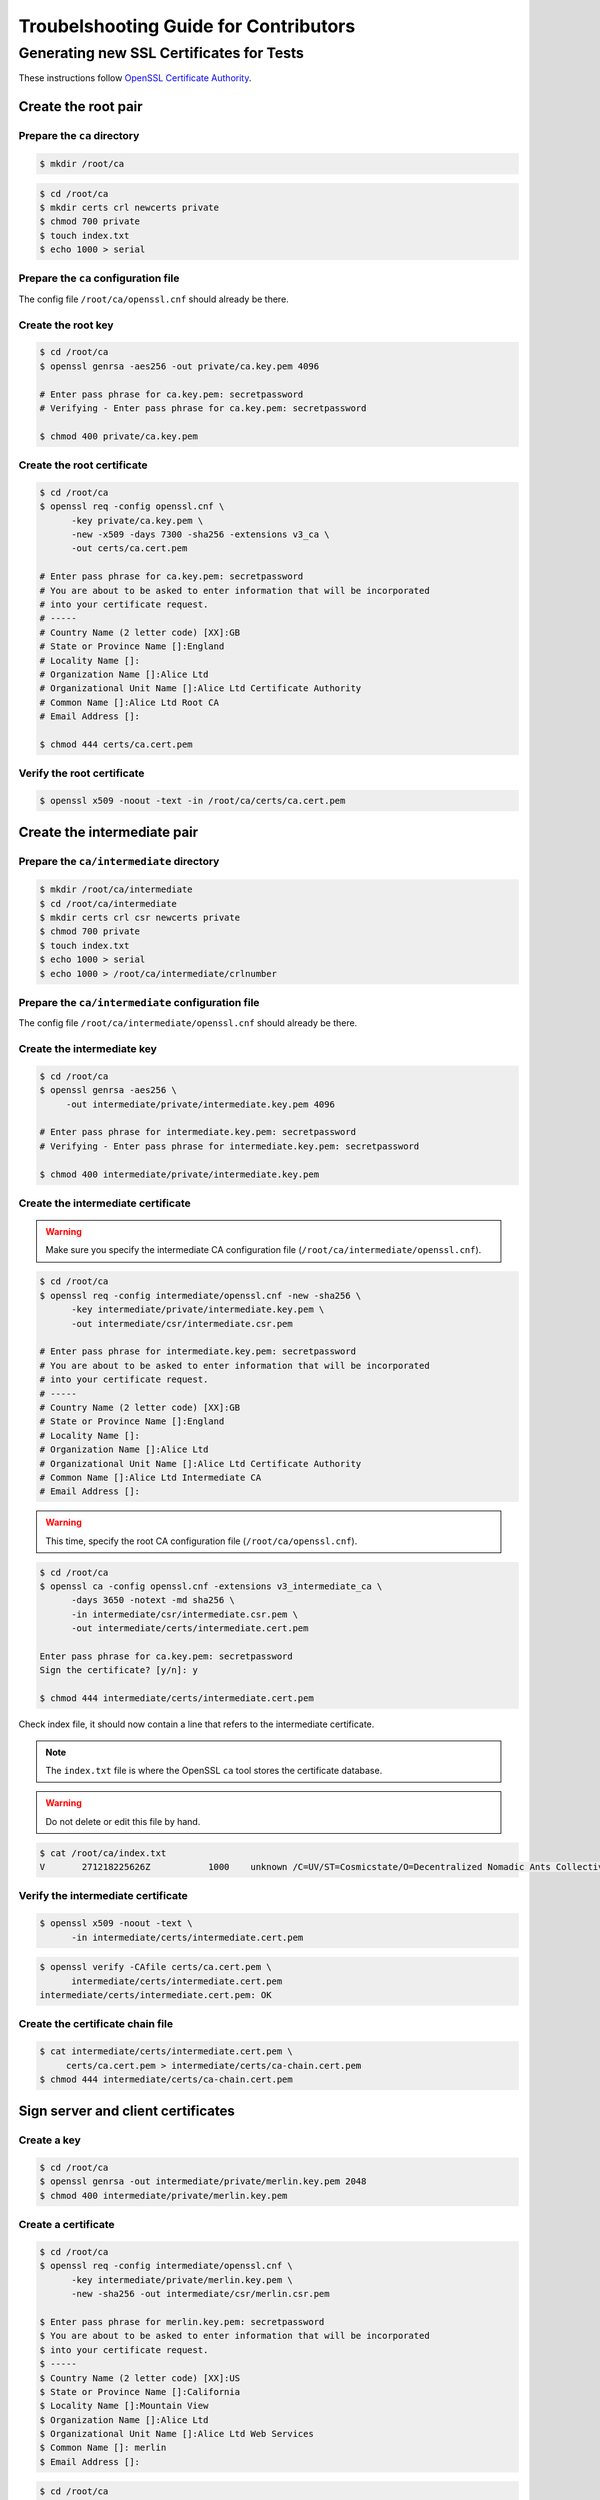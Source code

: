 ######################################
Troubelshooting Guide for Contributors
######################################

*****************************************
Generating new SSL Certificates for Tests
*****************************************

These instructions follow `OpenSSL Certificate Authority <https://jamielinux.com/docs/openssl-certificate-authority/index.html>`_.

Create the root pair
====================

Prepare the ``ca`` directory
----------------------------

.. code-block:: bash

    $ mkdir /root/ca

.. code-block:: bash

    $ cd /root/ca
    $ mkdir certs crl newcerts private
    $ chmod 700 private
    $ touch index.txt
    $ echo 1000 > serial

Prepare the ``ca`` configuration file
-------------------------------------
The config file ``/root/ca/openssl.cnf`` should already be there.


Create the root key
-------------------

.. code-block:: bash

    $ cd /root/ca
    $ openssl genrsa -aes256 -out private/ca.key.pem 4096

    # Enter pass phrase for ca.key.pem: secretpassword
    # Verifying - Enter pass phrase for ca.key.pem: secretpassword
 
    $ chmod 400 private/ca.key.pem


Create the root certificate
---------------------------

.. code-block:: bash

    $ cd /root/ca
    $ openssl req -config openssl.cnf \
          -key private/ca.key.pem \
          -new -x509 -days 7300 -sha256 -extensions v3_ca \
          -out certs/ca.cert.pem
    
    # Enter pass phrase for ca.key.pem: secretpassword
    # You are about to be asked to enter information that will be incorporated
    # into your certificate request.
    # -----
    # Country Name (2 letter code) [XX]:GB
    # State or Province Name []:England
    # Locality Name []:
    # Organization Name []:Alice Ltd
    # Organizational Unit Name []:Alice Ltd Certificate Authority
    # Common Name []:Alice Ltd Root CA
    # Email Address []:
    
    $ chmod 444 certs/ca.cert.pem


Verify the root certificate
---------------------------

.. code-block:: bash

    $ openssl x509 -noout -text -in /root/ca/certs/ca.cert.pem


Create the intermediate pair
============================

Prepare the ``ca/intermediate`` directory
-----------------------------------------

.. code-block:: bash

    $ mkdir /root/ca/intermediate
    $ cd /root/ca/intermediate
    $ mkdir certs crl csr newcerts private
    $ chmod 700 private
    $ touch index.txt
    $ echo 1000 > serial
    $ echo 1000 > /root/ca/intermediate/crlnumber

Prepare the ``ca/intermediate`` configuration file
--------------------------------------------------
The config file ``/root/ca/intermediate/openssl.cnf`` should already be there.


Create the intermediate key
---------------------------

.. code-block:: bash

    $ cd /root/ca
    $ openssl genrsa -aes256 \
         -out intermediate/private/intermediate.key.pem 4096
    
    # Enter pass phrase for intermediate.key.pem: secretpassword
    # Verifying - Enter pass phrase for intermediate.key.pem: secretpassword
    
    $ chmod 400 intermediate/private/intermediate.key.pem


Create the intermediate certificate
-----------------------------------

.. warning:: Make sure you specify the intermediate CA configuration
    file (``/root/ca/intermediate/openssl.cnf``).

.. code-block:: bash

    $ cd /root/ca
    $ openssl req -config intermediate/openssl.cnf -new -sha256 \
          -key intermediate/private/intermediate.key.pem \
          -out intermediate/csr/intermediate.csr.pem
    
    # Enter pass phrase for intermediate.key.pem: secretpassword
    # You are about to be asked to enter information that will be incorporated
    # into your certificate request.
    # -----
    # Country Name (2 letter code) [XX]:GB
    # State or Province Name []:England
    # Locality Name []:
    # Organization Name []:Alice Ltd
    # Organizational Unit Name []:Alice Ltd Certificate Authority
    # Common Name []:Alice Ltd Intermediate CA
    # Email Address []:

.. warning:: This time, specify the root CA configuration file
    (``/root/ca/openssl.cnf``).


.. code-block:: bash

    $ cd /root/ca
    $ openssl ca -config openssl.cnf -extensions v3_intermediate_ca \
          -days 3650 -notext -md sha256 \
          -in intermediate/csr/intermediate.csr.pem \
          -out intermediate/certs/intermediate.cert.pem
                  
    Enter pass phrase for ca.key.pem: secretpassword
    Sign the certificate? [y/n]: y
    
    $ chmod 444 intermediate/certs/intermediate.cert.pem

Check index file, it should now contain a line that refers to the intermediate 
certificate.

.. note:: The ``index.txt`` file is where the OpenSSL ``ca`` tool stores
    the certificate database. 

.. warning:: Do not delete or edit this file by hand. 

.. code-block:: bash

    $ cat /root/ca/index.txt
    V       271218225626Z           1000    unknown /C=UV/ST=Cosmicstate/O=Decentralized Nomadic Ants Collective/OU=LeaderLessLab/CN=Intermediate DNACL3/emailAddress=empty@dnac-l3.ion

Verify the intermediate certificate
-----------------------------------

.. code-block:: bash

    $ openssl x509 -noout -text \
          -in intermediate/certs/intermediate.cert.pem

.. code-block:: bash

    $ openssl verify -CAfile certs/ca.cert.pem \
          intermediate/certs/intermediate.cert.pem
    intermediate/certs/intermediate.cert.pem: OK

Create the certificate chain file
---------------------------------

.. code-block:: bash

    $ cat intermediate/certs/intermediate.cert.pem \
         certs/ca.cert.pem > intermediate/certs/ca-chain.cert.pem
    $ chmod 444 intermediate/certs/ca-chain.cert.pem
      
                  


Sign server and client certificates
===================================
Create a key
------------

.. code-block:: bash

    $ cd /root/ca
    $ openssl genrsa -out intermediate/private/merlin.key.pem 2048
    $ chmod 400 intermediate/private/merlin.key.pem




Create a certificate
--------------------

.. code-block:: bash

    $ cd /root/ca
    $ openssl req -config intermediate/openssl.cnf \
          -key intermediate/private/merlin.key.pem \
          -new -sha256 -out intermediate/csr/merlin.csr.pem

    $ Enter pass phrase for merlin.key.pem: secretpassword
    $ You are about to be asked to enter information that will be incorporated
    $ into your certificate request.
    $ -----
    $ Country Name (2 letter code) [XX]:US
    $ State or Province Name []:California
    $ Locality Name []:Mountain View
    $ Organization Name []:Alice Ltd
    $ Organizational Unit Name []:Alice Ltd Web Services
    $ Common Name []: merlin
    $ Email Address []:

.. code-block:: bash

    $ cd /root/ca
    $ openssl ca -config intermediate/openssl.cnf \
          -extensions server_cert -days 375 -notext -md sha256 \
          -in intermediate/csr/merlin.csr.pem \
          -out intermediate/certs/merlin.cert.pem
    $ chmod 444 intermediate/certs/merlin.cert.pem

The ``intermediate/index.txt`` file should contain a line
referring to this new certificate.

.. code-block:: bash

    $ cat /root/ca/intermediate/index.txt

    V       181230234239Z           1000    unknown /C=UV/ST=Cosmicstate/L=zeronest/O=Decentralized Nomadic Ants Collective/OU=LeaderLessLab/CN=merlin-cert/emailAddress=empty@dnac-l3.io


Verify the certificate
----------------------

.. code-block:: bash

    $ openssl x509 -noout -text \
          -in intermediate/certs/merlin.cert.pem

.. note:: The ``Issuer`` is the intermediate CA. The ``Subject`` refers
    to the certificate itself.

.. code-block:: bash

    Signature Algorithm: sha256WithRSAEncryption               
        Issuer: C=UV, ST=Cosmicstate, O=Decentralized Nomadic Ants Collective, OU=LeaderLessLab, CN=Intermediate DNACL3/emailAddress=empty@dnac-l3.ion
        Validity
            Not Before: Dec 20 23:42:39 2017 GMT               
            Not After : Dec 30 23:42:39 2018 GMT
        Subject: C=UV, ST=Cosmicstate, L=zeronest, O=Decentralized Nomadic Ants Collective, OU=LeaderLessLab, CN=merlin-cert/emailAddress=empty@dnac-l3.ion
        Subject Public Key Info:
            Public Key Algorithm: rsaEncryption                
                Public-Key: (2048 bit)                         
                Modulus:       
                    00:cd:a9:27:70:c4:36:73:37:ee:0d:09:27:8e:b6:                                                              



.. code-block:: bash

    $ openssl verify -CAfile intermediate/certs/ca-chain.cert.pem \
          intermediate/certs/merlin.cert.pem

    intermediate/certs/merlin.cert.pem: OK




Deploy the certificate
----------------------
When deploying to a server application (eg, Apache), you 
need to make the following files available:

    * ca-chain.cert.pem
    * merlin.key.pem
    * merlin.cert.pem

Sign client certificate
=======================
Create client key
-----------------

.. code-block:: bash

    $ cd /root/ca
    $ openssl genrsa -out intermediate/private/alice.key.pem 2048
    $ chmod 400 intermediate/private/alice.key.pem




Create client certificate
-------------------------

.. code-block:: bash

    $ cd /root/ca
    $ openssl req -config intermediate/openssl.cnf \
          -key intermediate/private/alice.key.pem \
          -new -sha256 -out intermediate/csr/alice.csr.pem

    $ Enter pass phrase for merlin.key.pem: secretpassword
    $ You are about to be asked to enter information that will be incorporated
    $ into your certificate request.
    $ -----
    $ Country Name (2 letter code) [XX]:US
    $ State or Province Name []:California
    $ Locality Name []:Mountain View
    $ Organization Name []:Alice Ltd
    $ Organizational Unit Name []:Alice Ltd Web Services
    $ Common Name []: merlin
    $ Email Address []:

.. code-block:: bash

    $ cd /root/ca
    $ openssl ca -config intermediate/openssl.cnf \
          -extensions usr_cert -days 375 -notext -md sha256 \
          -in intermediate/csr/alice.csr.pem \
          -out intermediate/certs/alice.cert.pem
    $ chmod 444 intermediate/certs/alice.cert.pem

The ``intermediate/index.txt`` file should contain a line
referring to this new certificate.

.. code-block:: bash

    $ cat /root/ca/intermediate/index.txt

    V       181230234239Z           1000    unknown /C=UV/ST=Cosmicstate/L=zeronest/O=Decentralized Nomadic Ants Collective/OU=LeaderLessLab/CN=merlin-cert/emailAddress=empty@dnac-l3.ion
    V       181231005408Z           1001    unknown /C=UV/ST=Cosmicstate/L=zeronest/O=Decentralized Nomadic Ants Collective/OU=LeaderLessLab/CN=alice/emailAddress=alice@there.xyz




Verify the client certificate
-----------------------------

.. code-block:: bash

    $ openssl x509 -noout -text \
          -in intermediate/certs/alice.cert.pem

.. note:: The ``Issuer`` is the intermediate CA. The ``Subject`` refers
    to the certificate itself.

.. code-block:: bash

    Signature Algorithm: sha256WithRSAEncryption
        Issuer: C=UV, ST=Cosmicstate, O=Decentralized Nomadic Ants Collective, OU=LeaderLessLab, CN=Intermediate DNACL3/emailAddress=empty@dnac-l3.ion
        Validity
            Not Before: Dec 21 00:54:08 2017 GMT
            Not After : Dec 31 00:54:08 2018 GMT
        Subject: C=UV, ST=Cosmicstate, L=zeronest, O=Decentralized Nomadic Ants Collective, OU=LeaderLessLab, CN=alice/emailAddress=alice@there.xyz
        Subject Public Key Info:
            Public Key Algorithm: rsaEncryption
                Public-Key: (2048 bit)
                Modulus:
                    00:d7:e5:30:d6:5f:75:be:72:c9:29:de:67:16:28:



.. code-block:: bash

    $ openssl verify -CAfile intermediate/certs/ca-chain.cert.pem \
          intermediate/certs/alice.cert.pem

    intermediate/certs/alice.cert.pem: OK




Deploy the client certificate
-----------------------------
When deploying to a client application (eg, BigchainDB), you 
need to make the following files available:

    * ca-chain.cert.pem
    * alice.key.pem
    * alice.cert.pem



Certificate revocation lists
============================

Prepare the ``crl`` configuration file
--------------------------------------

When a certificate authority signs a certificate, it will normally encode the CRL location into the certificate. Add crlDistributionPoints to the appropriate sections. In our case, add it to the [ server_cert ] section.

.. code-block:: ini

    [ server_cert ]
    # ... snipped ...
    crlDistributionPoints = URI:http://example.com/intermediate.crl.pem



Create the CRL
--------------

.. code-block:: bash

    $ openssl ca -config intermediate/openssl.cnf \
        -gencrl -out intermediate/crl/intermediate.crl.pem

You can check the contents of the CRL with the crl tool.

.. code-block:: bash

    $ openssl crl -in intermediate/crl/intermediate.crl.pem -noout -text

No certificates have been revoked yet, so the output will state:

.. code-block:: bash

    No Revoked Certificates.

You should re-create the CRL at regular intervals. By default, the
CRL expires after 30 days. This is controlled by the
``default_crl_days`` option in the ``[ CA_default ]`` section.



Revoke a certificate
--------------------
Server-side use of the CRL
--------------------------
Client-side use of the CRL
--------------------------


